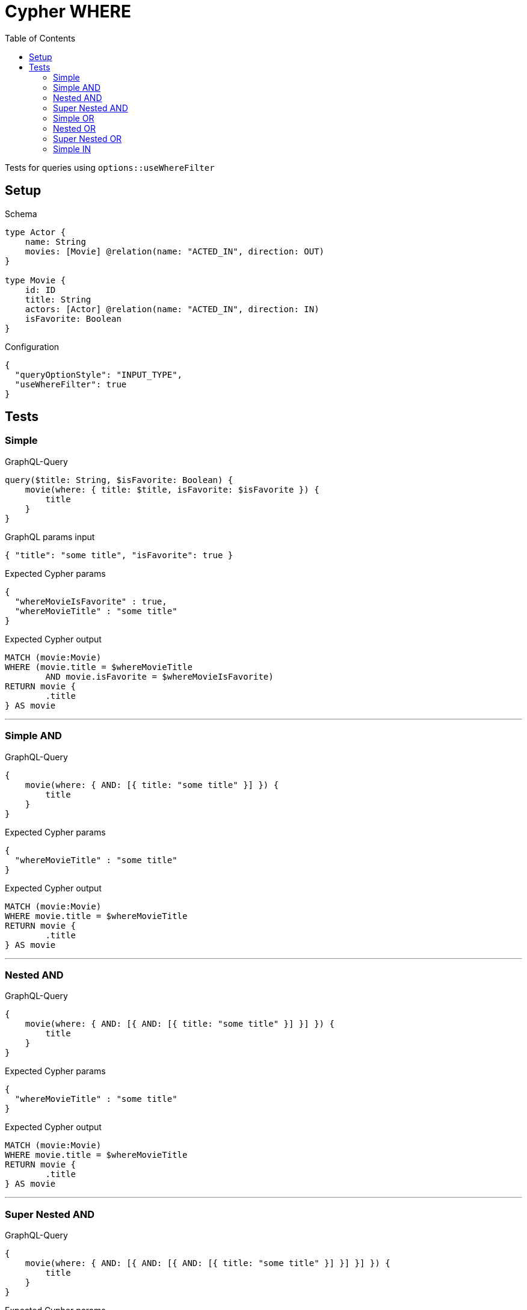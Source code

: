 :toc:

= Cypher WHERE

Tests for queries using `options::useWhereFilter`

== Setup

.Schema
[source,graphql,schema=true]
----
type Actor {
    name: String
    movies: [Movie] @relation(name: "ACTED_IN", direction: OUT)
}

type Movie {
    id: ID
    title: String
    actors: [Actor] @relation(name: "ACTED_IN", direction: IN)
    isFavorite: Boolean
}
----

.Configuration
[source,json,schema-config=true]
----
{
  "queryOptionStyle": "INPUT_TYPE",
  "useWhereFilter": true
}
----

== Tests

=== Simple

.GraphQL-Query
[source,graphql,request=true]
----
query($title: String, $isFavorite: Boolean) {
    movie(where: { title: $title, isFavorite: $isFavorite }) {
        title
    }
}
----

.GraphQL params input
[source,json,request=true]
----
{ "title": "some title", "isFavorite": true }
----

.Expected Cypher params
[source,json]
----
{
  "whereMovieIsFavorite" : true,
  "whereMovieTitle" : "some title"
}
----

.Expected Cypher output
[source,cypher]
----
MATCH (movie:Movie)
WHERE (movie.title = $whereMovieTitle
	AND movie.isFavorite = $whereMovieIsFavorite)
RETURN movie {
	.title
} AS movie
----

'''

=== Simple AND

.GraphQL-Query
[source,graphql,request=true]
----
{
    movie(where: { AND: [{ title: "some title" }] }) {
        title
    }
}
----

.Expected Cypher params
[source,json]
----
{
  "whereMovieTitle" : "some title"
}
----

.Expected Cypher output
[source,cypher]
----
MATCH (movie:Movie)
WHERE movie.title = $whereMovieTitle
RETURN movie {
	.title
} AS movie
----

'''

=== Nested AND

.GraphQL-Query
[source,graphql,request=true]
----
{
    movie(where: { AND: [{ AND: [{ title: "some title" }] }] }) {
        title
    }
}
----

.Expected Cypher params
[source,json]
----
{
  "whereMovieTitle" : "some title"
}
----

.Expected Cypher output
[source,cypher]
----
MATCH (movie:Movie)
WHERE movie.title = $whereMovieTitle
RETURN movie {
	.title
} AS movie
----

'''

=== Super Nested AND

.GraphQL-Query
[source,graphql,request=true]
----
{
    movie(where: { AND: [{ AND: [{ AND: [{ title: "some title" }] }] }] }) {
        title
    }
}
----

.Expected Cypher params
[source,json]
----
{
  "whereMovieTitle" : "some title"
}
----

.Expected Cypher output
[source,cypher]
----
MATCH (movie:Movie)
WHERE movie.title = $whereMovieTitle
RETURN movie {
	.title
} AS movie
----

'''

=== Simple OR

.GraphQL-Query
[source,graphql,request=true]
----
{
    movie(where: { OR: [{ title: "some title" }] }) {
        title
    }
}
----

.Expected Cypher params
[source,json]
----
{
  "whereMovieTitle" : "some title"
}
----

.Expected Cypher output
[source,cypher]
----
MATCH (movie:Movie)
WHERE movie.title = $whereMovieTitle
RETURN movie {
	.title
} AS movie
----

'''

=== Nested OR

.GraphQL-Query
[source,graphql,request=true]
----
{
    movie(where: { OR: [{ OR: [{ title: "some title" }] }] }) {
        title
    }
}
----

.Expected Cypher params
[source,json]
----
{
  "whereMovieTitle" : "some title"
}
----

.Expected Cypher output
[source,cypher]
----
MATCH (movie:Movie)
WHERE movie.title = $whereMovieTitle
RETURN movie {
	.title
} AS movie
----

'''

=== Super Nested OR

.GraphQL-Query
[source,graphql,request=true]
----
{
    movie(where: { OR: [{ OR: [{ OR: [{ title: "some title" }] }] }] }) {
        title
    }
}
----

.Expected Cypher params
[source,json]
----
{
  "whereMovieTitle" : "some title"
}
----

.Expected Cypher output
[source,cypher]
----
MATCH (movie:Movie)
WHERE movie.title = $whereMovieTitle
RETURN movie {
	.title
} AS movie
----

'''

=== Simple IN

.GraphQL-Query
[source,graphql,request=true]
----
{
    movie(where: { title_in: ["some title"] }) {
        title
    }
}
----

.Expected Cypher params
[source,json]
----
{
  "whereMovieTitleIn" : [ "some title" ]
}
----

.Expected Cypher output
[source,cypher]
----
MATCH (movie:Movie)
WHERE movie.title IN $whereMovieTitleIn
RETURN movie {
	.title
} AS movie
----

'''
